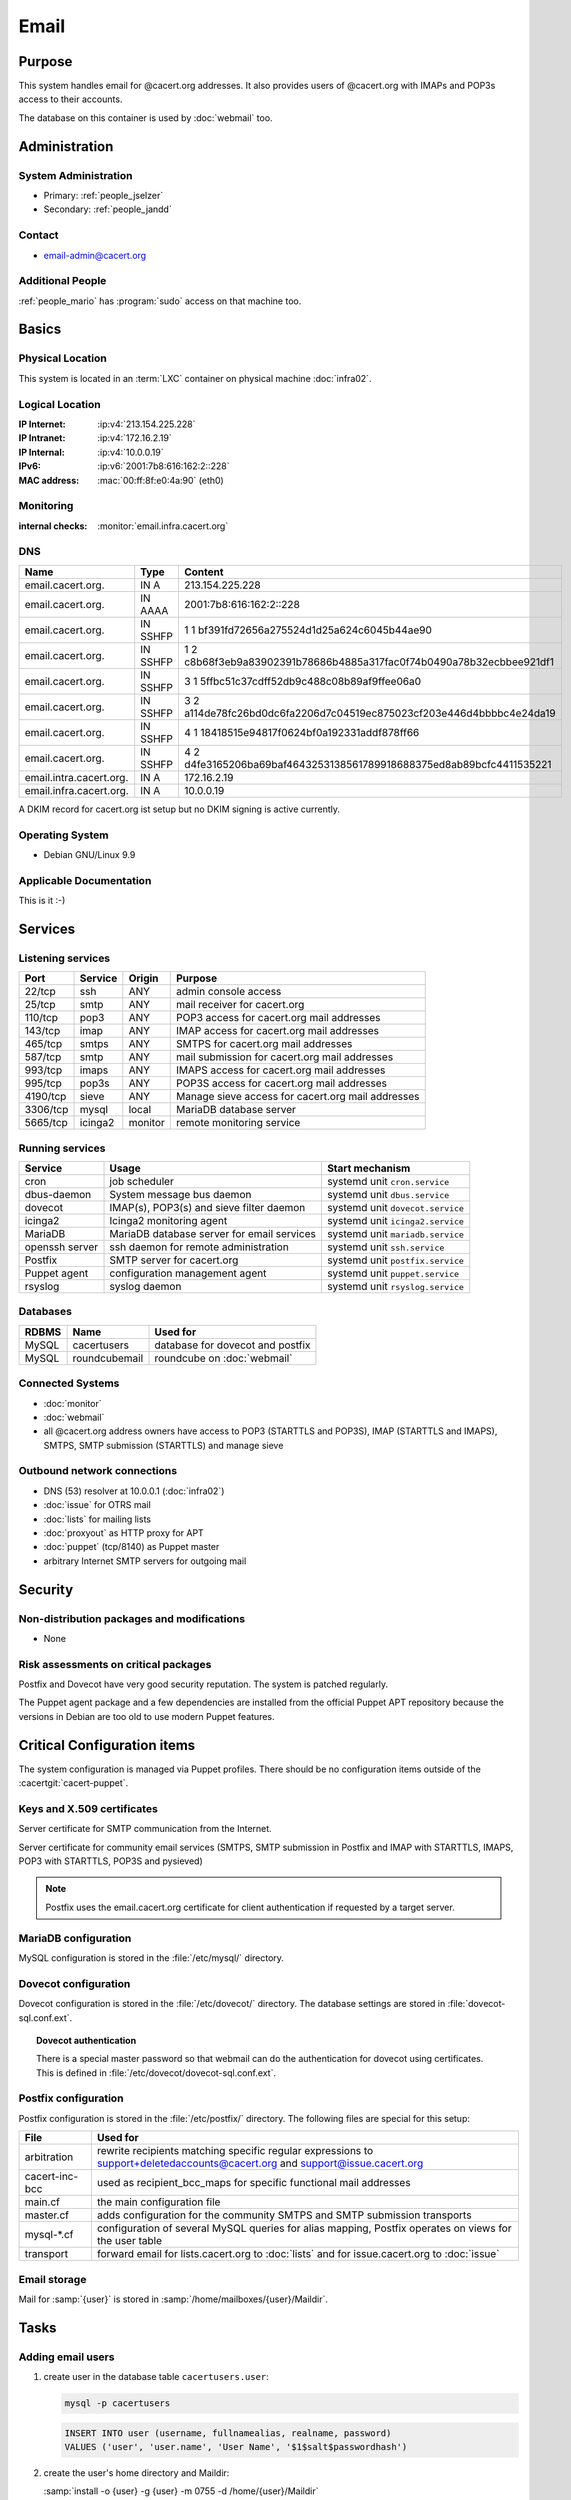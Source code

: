.. index::
   single: Systems; Email

=====
Email
=====

Purpose
=======

This system handles email for @cacert.org addresses. It also provides users of
@cacert.org with IMAPs and POP3s access to their accounts.

The database on this container is used by :doc:`webmail` too.

Administration
==============

System Administration
---------------------

* Primary: :ref:`people_jselzer`
* Secondary: :ref:`people_jandd`

Contact
-------

* email-admin@cacert.org

Additional People
-----------------

:ref:`people_mario` has :program:`sudo` access on that machine too.

Basics
======

Physical Location
-----------------

This system is located in an :term:`LXC` container on physical machine
:doc:`infra02`.

Logical Location
----------------

:IP Internet: :ip:v4:`213.154.225.228`
:IP Intranet: :ip:v4:`172.16.2.19`
:IP Internal: :ip:v4:`10.0.0.19`
:IPv6:        :ip:v6:`2001:7b8:616:162:2::228`
:MAC address: :mac:`00:ff:8f:e0:4a:90` (eth0)

.. seealso::

   See :doc:`../network`

.. index::
   single: Monitoring; Email

Monitoring
----------

:internal checks: :monitor:`email.infra.cacert.org`

DNS
---

.. index::
   single: DNS records; Email

+-------------------------+-----------+----------------------------------------------------------------------+
| Name                    | Type      | Content                                                              |
+=========================+===========+======================================================================+
| email.cacert.org.       | IN A      | 213.154.225.228                                                      |
+-------------------------+-----------+----------------------------------------------------------------------+
| email.cacert.org.       | IN  AAAA  | 2001:7b8:616:162:2::228                                              |
+-------------------------+-----------+----------------------------------------------------------------------+
| email.cacert.org.       | IN  SSHFP | 1 1 bf391fd72656a275524d1d25a624c6045b44ae90                         |
+-------------------------+-----------+----------------------------------------------------------------------+
| email.cacert.org.       | IN  SSHFP | 1 2 c8b68f3eb9a83902391b78686b4885a317fac0f74b0490a78b32ecbbee921df1 |
+-------------------------+-----------+----------------------------------------------------------------------+
| email.cacert.org.       | IN  SSHFP | 3 1 5ffbc51c37cdff52db9c488c08b89af9ffee06a0                         |
+-------------------------+-----------+----------------------------------------------------------------------+
| email.cacert.org.       | IN  SSHFP | 3 2 a114de78fc26bd0dc6fa2206d7c04519ec875023cf203e446d4bbbbc4e24da19 |
+-------------------------+-----------+----------------------------------------------------------------------+
| email.cacert.org.       | IN  SSHFP | 4 1 18418515e94817f0624bf0a192331addf878ff66                         |
+-------------------------+-----------+----------------------------------------------------------------------+
| email.cacert.org.       | IN  SSHFP | 4 2 d4fe3165206ba69baf4643253138561789918688375ed8ab89bcfc4411535221 |
+-------------------------+-----------+----------------------------------------------------------------------+
| email.intra.cacert.org. | IN A      | 172.16.2.19                                                          |
+-------------------------+-----------+----------------------------------------------------------------------+
| email.infra.cacert.org. | IN A      | 10.0.0.19                                                            |
+-------------------------+-----------+----------------------------------------------------------------------+

A DKIM record for cacert.org ist setup but no DKIM signing is active currently.

.. todo:: setup DKIM properly, see :bug:`696` for an older discussion

.. todo:: setup SPF records when the system is ready, see :bug:`492` for an
   older discussion

.. seealso::

   See :wiki:`SystemAdministration/Procedures/DNSChanges`

Operating System
----------------

.. index::
   single: Debian GNU/Linux; Stretch
   single: Debian GNU/Linux; 9.9

* Debian GNU/Linux 9.9

Applicable Documentation
------------------------

This is it :-)

Services
========

Listening services
------------------

+----------+---------+---------+-------------------------------------+
| Port     | Service | Origin  | Purpose                             |
+==========+=========+=========+=====================================+
| 22/tcp   | ssh     | ANY     | admin console access                |
+----------+---------+---------+-------------------------------------+
| 25/tcp   | smtp    | ANY     | mail receiver for cacert.org        |
+----------+---------+---------+-------------------------------------+
| 110/tcp  | pop3    | ANY     | POP3 access for cacert.org mail     |
|          |         |         | addresses                           |
+----------+---------+---------+-------------------------------------+
| 143/tcp  | imap    | ANY     | IMAP access for cacert.org mail     |
|          |         |         | addresses                           |
+----------+---------+---------+-------------------------------------+
| 465/tcp  | smtps   | ANY     | SMTPS for cacert.org mail addresses |
+----------+---------+---------+-------------------------------------+
| 587/tcp  | smtp    | ANY     | mail submission for cacert.org mail |
|          |         |         | addresses                           |
+----------+---------+---------+-------------------------------------+
| 993/tcp  | imaps   | ANY     | IMAPS access for cacert.org mail    |
|          |         |         | addresses                           |
+----------+---------+---------+-------------------------------------+
| 995/tcp  | pop3s   | ANY     | POP3S access for cacert.org mail    |
|          |         |         | addresses                           |
+----------+---------+---------+-------------------------------------+
| 4190/tcp | sieve   | ANY     | Manage sieve access for cacert.org  |
|          |         |         | mail addresses                      |
+----------+---------+---------+-------------------------------------+
| 3306/tcp | mysql   | local   | MariaDB database server             |
+----------+---------+---------+-------------------------------------+
| 5665/tcp | icinga2 | monitor | remote monitoring service           |
+----------+---------+---------+-------------------------------------+

Running services
----------------

.. index::
   single: cron
   single: dbus
   single: dovecot
   single: icinga2
   single: mariadb
   single: openssh
   single: postfix
   single: puppet
   single: rsyslog

+----------------+--------------------------+----------------------------------+
| Service        | Usage                    | Start mechanism                  |
+================+==========================+==================================+
| cron           | job scheduler            | systemd unit ``cron.service``    |
+----------------+--------------------------+----------------------------------+
| dbus-daemon    | System message bus       | systemd unit ``dbus.service``    |
|                | daemon                   |                                  |
+----------------+--------------------------+----------------------------------+
| dovecot        | IMAP(s), POP3(s) and     | systemd unit ``dovecot.service`` |
|                | sieve filter daemon      |                                  |
+----------------+--------------------------+----------------------------------+
| icinga2        | Icinga2 monitoring agent | systemd unit ``icinga2.service`` |
+----------------+--------------------------+----------------------------------+
| MariaDB        | MariaDB database         | systemd unit ``mariadb.service`` |
|                | server for email         |                                  |
|                | services                 |                                  |
+----------------+--------------------------+----------------------------------+
| openssh server | ssh daemon for remote    | systemd unit ``ssh.service``     |
|                | administration           |                                  |
+----------------+--------------------------+----------------------------------+
| Postfix        | SMTP server for          | systemd unit ``postfix.service`` |
|                | cacert.org               |                                  |
+----------------+--------------------------+----------------------------------+
| Puppet agent   | configuration            | systemd unit ``puppet.service``  |
|                | management agent         |                                  |
+----------------+--------------------------+----------------------------------+
| rsyslog        | syslog daemon            | systemd unit ``rsyslog.service`` |
+----------------+--------------------------+----------------------------------+

Databases
---------

+-------+----------------+----------------------------------+
| RDBMS | Name           | Used for                         |
+=======+================+==================================+
| MySQL | cacertusers    | database for dovecot and postfix |
+-------+----------------+----------------------------------+
| MySQL | roundcubemail  | roundcube on :doc:`webmail`      |
+-------+----------------+----------------------------------+

Connected Systems
-----------------

* :doc:`monitor`
* :doc:`webmail`
* all @cacert.org address owners have access to POP3 (STARTTLS and POP3S), IMAP
  (STARTTLS and IMAPS), SMTPS, SMTP submission (STARTTLS) and manage sieve

Outbound network connections
----------------------------

* DNS (53) resolver at 10.0.0.1 (:doc:`infra02`)
* :doc:`issue` for OTRS mail
* :doc:`lists` for mailing lists
* :doc:`proxyout` as HTTP proxy for APT
* :doc:`puppet` (tcp/8140) as Puppet master
* arbitrary Internet SMTP servers for outgoing mail

Security
========

.. sshkeys::
   :RSA:     SHA256:yLaPPrmoOQI5G3hoa0iFoxf6wPdLBJCnizLsu+6SHfE MD5:a1:d2:17:53:6b:0f:b6:a4:14:13:46:f7:04:ef:4a:23
   :ECDSA:   SHA256:oRTeePwmvQ3G+iIG18BFGeyHUCPPID5EbUu7vE4k2hk MD5:16:95:af:c9:71:f4:d8:f7:91:7f:f7:2f:25:b3:f1:63
   :ED25519: SHA256:1P4xZSBrppuvRkMlMThWF4mRhog3Xtiribz8RBFTUiE MD5:db:1e:68:3f:dd:b0:bb:68:c8:8b:cb:39:85:7d:f7:40

Non-distribution packages and modifications
-------------------------------------------

* None

Risk assessments on critical packages
-------------------------------------

Postfix and Dovecot have very good security reputation. The system is patched
regularly.

The Puppet agent package and a few dependencies are installed from the official
Puppet APT repository because the versions in Debian are too old to use modern
Puppet features.

Critical Configuration items
============================

The system configuration is managed via Puppet profiles. There should be no
configuration items outside of the :cacertgit:`cacert-puppet`.

.. todo: move Postfix, Dovecot, ssh and MariaDB configuration to Puppet

Keys and X.509 certificates
---------------------------

Server certificate for SMTP communication from the Internet.

.. sslcert:: email.cacert.org
   :altnames:   DNS:email.cacert.org
   :certfile:   /etc/ssl/certs/ssl-cert-email-cacert.pem
   :keyfile:    /etc/ssl/private/ssl-cert-email-cacert.key
   :serial:     1381FA
   :expiration: Mar 16 11:23:55 2020 GMT
   :sha1fp:     3A:EC:11:D0:78:6C:99:34:F2:45:A5:DF:08:90:94:1F:67:2C:6F:47
   :issuer:     CA Cert Signing Authority

Server certificate for community email services (SMTPS, SMTP submission in
Postfix and IMAP with STARTTLS, IMAPS, POP3 with STARTTLS, POP3S and pysieved)

.. sslcert:: community.cacert.org
   :certfile:  /etc/ssl/certs/ssl-cert-community-cacert.pem
   :keyfile:   /etc/ssl/private/ssl-cert-community-cacert.key
   :serial:    1381F8
   :secondary:

.. note::

   Postfix uses the email.cacert.org certificate for client authentication if
   requested by a target server.

.. seealso::

   * :wiki:`SystemAdministration/CertificateList`

.. index::
   pair: MariaDB; configuration

MariaDB configuration
---------------------

MySQL configuration is stored in the :file:`/etc/mysql/` directory.

.. index::
   pair: MySQL; NSS
   single: libnss-mysql

.. _nss:

.. index::
   pair: dovecot; configuration

Dovecot configuration
---------------------

Dovecot configuration is stored in the :file:`/etc/dovecot/` directory. The
database settings are stored in
:file:`dovecot-sql.conf.ext`.

.. index::
   pair: dovecot; authentication

.. topic:: Dovecot authentication

   There is a special master password so that webmail can do the authentication
   for dovecot using certificates. This is defined in
   :file:`/etc/dovecot/dovecot-sql.conf.ext`.

.. index::
   pair: Postfix; configuration

Postfix configuration
---------------------

Postfix configuration is stored in the :file:`/etc/postfix/` directory. The
following files are special for this setup:

+----------------+-------------------------------------------------------------+
| File           | Used for                                                    |
+================+=============================================================+
| arbitration    | rewrite recipients matching specific regular expressions to |
|                | support+deletedaccounts@cacert.org and                      |
|                | support@issue.cacert.org                                    |
+----------------+-------------------------------------------------------------+
| cacert-inc-bcc | used as recipient_bcc_maps for specific functional mail     |
|                | addresses                                                   |
+----------------+-------------------------------------------------------------+
| main.cf        | the main configuration file                                 |
+----------------+-------------------------------------------------------------+
| master.cf      | adds configuration for the community SMTPS and SMTP         |
|                | submission transports                                       |
+----------------+-------------------------------------------------------------+
| mysql-\*.cf    | configuration of several MySQL queries for alias mapping,   |
|                | Postfix operates on views for the user table                |
+----------------+-------------------------------------------------------------+
| transport      | forward email for lists.cacert.org to :doc:`lists` and for  |
|                | issue.cacert.org to :doc:`issue`                            |
+----------------+-------------------------------------------------------------+

.. todo:: consider to send all outgoing mail via :doc:`emailout`

Email storage
-------------

Mail for :samp:`{user}` is stored in :samp:`/home/mailboxes/{user}/Maildir`.

.. todo::
   move mail storage to a separate data volume to allow easier backup and OS
   upgrades

Tasks
=====

.. index::
   single: add email users

Adding email users
------------------

1. create user in the database table ``cacertusers.user``:

   .. code-block:: bash

      mysql -p cacertusers

   .. code-block:: sql

      INSERT INTO user (username, fullnamealias, realname, password)
      VALUES ('user', 'user.name', 'User Name', '$1$salt$passwordhash')

2. create the user's home directory and Maildir:

   :samp:`install -o {user} -g {user} -m 0755 -d /home/{user}/Maildir`

.. note::

   * a valid password hash for the password ``secret`` is
     ``$1$caea3837$gPafod/Do/8Jj5M9HehhM.``
   * users can reset their password via
     https://community.cacert.org/password.php on :doc:`webmail`
   * use the :download:`mail template
     <../downloads/template_new_community_mailaddress.rfc822>` to send out to a
     user's non-cacert.org mail account and make sure to encrypt the mail to a
     known public key of that user

.. todo::
   implement tooling to automate password salt generation and user creation

Setting up mail aliases
-----------------------

There are two types of aliases.

1. The first type are those that are never sent from. e.g.
   postmaster@cacert.org.  All these aliases are defined in
   :file:`/etc/aliases`.  Don't forget to run

   .. code-block:: bash

      postalias /etc/aliases

   after any changes. Aliases for issue tracking are installed here as
   :samp:`{issuetrackingaddress} : {issuetrackingaddress}@issue.cacert.org`.

2. The second type are those aliases that are used to send email too, e.g
   pr@cacert.org. These aliases are recorded in the aliases table on the
   cacertusers database. The reason for this implementation is to only allow
   the designated person to send email from this email address.

Client certificate authentication
---------------------------------

There were plans for X.509 certificate authentication for mail services, but
there is no progress so far.

Changes
=======

Planned
-------

.. todo:: update to Debian 10 (when Puppet is available)

.. todo:: implement CRL checking

.. todo::
   throttle brute force attack attempts using fail2ban or similar mechanism

.. todo::
   consider to use LDAP to consolidate user, password and email information

System Future
-------------

* No plans

Additional documentation
========================

.. seealso::

   * :wiki:`PostfixConfiguration`
   * :wiki:`SystemAdministration/Systems/Email` for some discussion on legal
     implications related to mail archiving

References
----------

Postfix documentation
   http://www.postfix.org/documentation.html
Postfix Debian wiki page
   https://wiki.debian.org/Postfix
Dovecot 2.x wiki
   http://wiki2.dovecot.org/FrontPage
